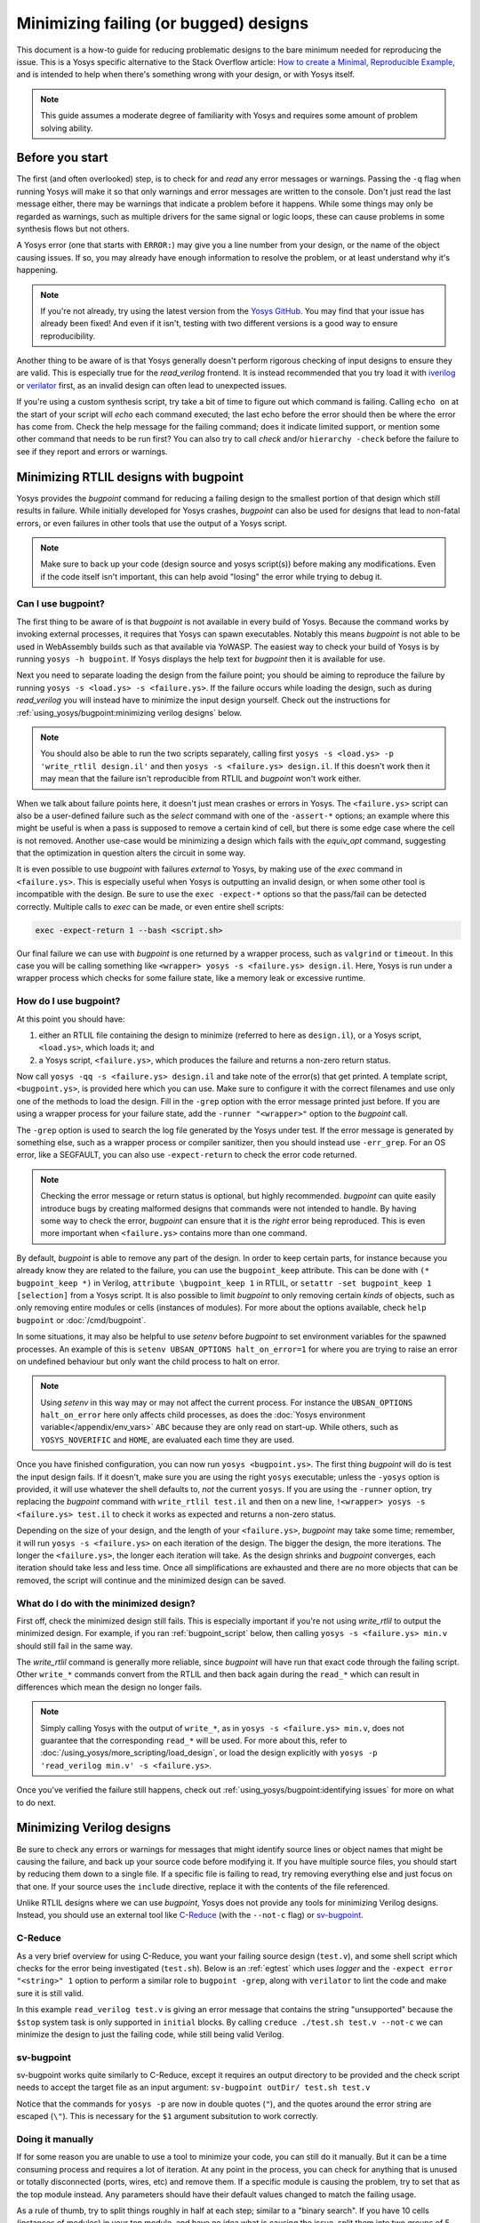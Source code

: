 Minimizing failing (or bugged) designs
======================================

.. TODO:: pending merge of https://github.com/YosysHQ/yosys/pull/5068

This document is a how-to guide for reducing problematic designs to the bare
minimum needed for reproducing the issue.  This is a Yosys specific alternative
to the Stack Overflow article: `How to create a Minimal, Reproducible Example`_,
and is intended to help when there's something wrong with your design, or with
Yosys itself.

.. _How to create a Minimal, Reproducible Example: https://stackoverflow.com/help/minimal-reproducible-example

.. note::

   This guide assumes a moderate degree of familiarity with Yosys and requires
   some amount of problem solving ability.


Before you start
----------------

The first (and often overlooked) step, is to check for and *read* any error
messages or warnings.  Passing the ``-q`` flag when running Yosys will make it
so that only warnings and error messages are written to the console.  Don't just
read the last message either, there may be warnings that indicate a problem
before it happens.  While some things may only be regarded as warnings, such as
multiple drivers for the same signal or logic loops, these can cause problems in
some synthesis flows but not others.

A Yosys error (one that starts with ``ERROR:``) may give you a line number from
your design, or the name of the object causing issues.  If so, you may already
have enough information to resolve the problem, or at least understand why it's
happening.

.. note::

   If you're not already, try using the latest version from the `Yosys GitHub`_.
   You may find that your issue has already been fixed!  And even if it isn't,
   testing with two different versions is a good way to ensure reproducibility.

.. _Yosys GitHub: https://github.com/YosysHQ/yosys

Another thing to be aware of is that Yosys generally doesn't perform rigorous
checking of input designs to ensure they are valid.  This is especially true for
the `read_verilog` frontend.  It is instead recommended that you try load it
with `iverilog`_ or `verilator`_ first, as an invalid design can often lead to
unexpected issues.

.. _iverilog: https://steveicarus.github.io/iverilog/
.. _verilator: https://www.veripool.org/verilator/

If you're using a custom synthesis script, try take a bit of time to figure out
which command is failing.  Calling ``echo on`` at the start of your script will
`echo` each command executed; the last echo before the error should then be
where the error has come from.  Check the help message for the failing command;
does it indicate limited support, or mention some other command that needs to be
run first?  You can also try to call `check` and/or ``hierarchy -check`` before
the failure to see if they report and errors or warnings.


Minimizing RTLIL designs with bugpoint
--------------------------------------

Yosys provides the `bugpoint` command for reducing a failing design to the
smallest portion of that design which still results in failure.  While initially
developed for Yosys crashes, `bugpoint` can also be used for designs that lead
to non-fatal errors, or even failures in other tools that use the output of a
Yosys script.

.. note::

   Make sure to back up your code (design source and yosys script(s)) before
   making any modifications.  Even if the code itself isn't important, this can
   help avoid "losing" the error while trying to debug it.

Can I use bugpoint?
~~~~~~~~~~~~~~~~~~~

The first thing to be aware of is that `bugpoint` is not available in every
build of Yosys.  Because the command works by invoking external processes, it
requires that Yosys can spawn executables.  Notably this means `bugpoint` is not
able to be used in WebAssembly builds such as that available via YoWASP.  The
easiest way to check your build of Yosys is by running ``yosys -h bugpoint``. If
Yosys displays the help text for `bugpoint` then it is available for use.

.. code-block:: console
   :caption: `bugpoint` is unavailable

   $ yosys -h bugpoint

   -- Running command `help bugpoint' --
   No such command or cell type: bugpoint

Next you need to separate loading the design from the failure point; you should
be aiming to reproduce the failure by running ``yosys -s <load.ys> -s
<failure.ys>``.  If the failure occurs while loading the design, such as during
`read_verilog` you will instead have to minimize the input design yourself.
Check out the instructions for :ref:`using_yosys/bugpoint:minimizing verilog
designs` below.

.. note::

   You should also be able to run the two scripts separately, calling first
   ``yosys -s <load.ys> -p 'write_rtlil design.il'`` and then ``yosys -s
   <failure.ys> design.il``.  If this doesn't work then it may mean that the
   failure isn't reproducible from RTLIL and `bugpoint` won't work either.

When we talk about failure points here, it doesn't just mean crashes or errors
in Yosys.  The ``<failure.ys>`` script can also be a user-defined failure such
as the `select` command with one of the ``-assert-*`` options; an example where
this might be useful is when a pass is supposed to remove a certain kind of
cell, but there is some edge case where the cell is not removed.  Another
use-case would be minimizing a design which fails with the `equiv_opt` command,
suggesting that the optimization in question alters the circuit in some way.

It is even possible to use `bugpoint` with failures *external* to Yosys, by
making use of the `exec` command in ``<failure.ys>``.  This is especially useful
when Yosys is outputting an invalid design, or when some other tool is
incompatible with the design.  Be sure to use the ``exec -expect-*`` options so
that the pass/fail can be detected correctly.  Multiple calls to `exec` can be
made, or even entire shell scripts:

.. code-block:: yoscrypt

   exec -expect-return 1 --bash <script.sh>

Our final failure we can use with `bugpoint` is one returned by a wrapper
process, such as ``valgrind`` or ``timeout``.  In this case you will be calling
something like ``<wrapper> yosys -s <failure.ys> design.il``.  Here, Yosys is
run under a wrapper process which checks for some failure state, like a memory
leak or excessive runtime.


How do I use bugpoint?
~~~~~~~~~~~~~~~~~~~~~~

At this point you should have:

1. either an RTLIL file containing the design to minimize (referred to here as
   ``design.il``), or a Yosys script, ``<load.ys>``, which loads it; and
2. a Yosys script, ``<failure.ys>``, which produces the failure and returns a
   non-zero return status.

Now call ``yosys -qq -s <failure.ys> design.il`` and take note of the error(s)
that get printed.  A template script, ``<bugpoint.ys>``, is provided here which
you can use.  Make sure to configure it with the correct filenames and use only
one of the methods to load the design.  Fill in the ``-grep`` option with the
error message printed just before.  If you are using a wrapper process for your
failure state, add the ``-runner "<wrapper>"`` option to the `bugpoint` call.

.. code-block:: yoscrypt
   :caption: ``<bugpoint.ys>`` template script

   # Load design
   read_rtlil design.il
   ## OR
   script <load.ys>

   # Call bugpoint with failure
   bugpoint -script <failure.ys> -grep "<string>"

   # Save minimized design
   write_rtlil min.il

The ``-grep`` option is used to search the log file generated by the Yosys under
test.  If the error message is generated by something else, such as a wrapper
process or compiler sanitizer, then you should instead use ``-err_grep``.  For
an OS error, like a SEGFAULT, you can also use ``-expect-return`` to check the
error code returned.

.. note::

   Checking the error message or return status is optional, but highly
   recommended.  `bugpoint` can quite easily introduce bugs by creating
   malformed designs that commands were not intended to handle.  By having some
   way to check the error, `bugpoint` can ensure that it is the *right* error
   being reproduced.  This is even more important when ``<failure.ys>`` contains
   more than one command.

By default, `bugpoint` is able to remove any part of the design.  In order to
keep certain parts, for instance because you already know they are related to
the failure, you can use the ``bugpoint_keep`` attribute.  This can be done with
``(* bugpoint_keep *)`` in Verilog, ``attribute \bugpoint_keep 1`` in RTLIL, or
``setattr -set bugpoint_keep 1 [selection]`` from a Yosys script.  It is also
possible to limit `bugpoint` to only removing certain *kinds* of objects, such
as only removing entire modules or cells (instances of modules).  For more about
the options available, check ``help bugpoint`` or :doc:`/cmd/bugpoint`.

In some situations, it may also be helpful to use `setenv` before `bugpoint` to
set environment variables for the spawned processes.  An example of this is
``setenv UBSAN_OPTIONS halt_on_error=1`` for where you are trying to raise an
error on undefined behaviour but only want the child process to halt on error.

.. note::

   Using `setenv` in this way may or may not affect the current process.  For
   instance the ``UBSAN_OPTIONS halt_on_error`` here only affects child
   processes, as does the :doc:`Yosys environment variable</appendix/env_vars>`
   ``ABC`` because they are only read on start-up.  While others, such as
   ``YOSYS_NOVERIFIC`` and ``HOME``, are evaluated each time they are used.

Once you have finished configuration, you can now run ``yosys <bugpoint.ys>``.
The first thing `bugpoint` will do is test the input design fails.  If it
doesn't, make sure you are using the right ``yosys`` executable; unless the
``-yosys`` option is provided, it will use whatever the shell defaults to, *not*
the current ``yosys``.  If you are using the ``-runner`` option, try replacing
the `bugpoint` command with ``write_rtlil test.il`` and then on a new line,
``!<wrapper> yosys -s <failure.ys> test.il`` to check it works as expected and
returns a non-zero status.

.. seealso::

   For more on script parsing and the use of ``!``, check out
   :ref:`getting_started/scripting_intro:script parsing`.

Depending on the size of your design, and the length of your ``<failure.ys>``,
`bugpoint` may take some time; remember, it will run ``yosys -s <failure.ys>``
on each iteration of the design.  The bigger the design, the more iterations.
The longer the ``<failure.ys>``, the longer each iteration will take.  As the
design shrinks and `bugpoint` converges, each iteration should take less and
less time.  Once all simplifications are exhausted and there are no more objects
that can be removed, the script will continue and the minimized design can be
saved.


What do I do with the minimized design?
~~~~~~~~~~~~~~~~~~~~~~~~~~~~~~~~~~~~~~~

First off, check the minimized design still fails.  This is especially important
if you're not using `write_rtlil` to output the minimized design.  For example,
if you ran :ref:`bugpoint_script` below, then calling ``yosys -s <failure.ys>
min.v`` should still fail in the same way.

.. code-block:: yoscrypt
   :caption: example `bugpoint` minimizer
   :name: bugpoint_script

   read_verilog design.v
   bugpoint -script <failure.ys>
   write_verilog min.v

The `write_rtlil` command is generally more reliable, since `bugpoint` will have
run that exact code through the failing script.  Other ``write_*`` commands
convert from the RTLIL and then back again during the ``read_*`` which can
result in differences which mean the design no longer fails.

.. note::

   Simply calling Yosys with the output of ``write_*``, as in ``yosys -s
   <failure.ys> min.v``, does not guarantee that the corresponding ``read_*``
   will be used. For more about this, refer to
   :doc:`/using_yosys/more_scripting/load_design`, or load the design explicitly
   with ``yosys -p 'read_verilog min.v' -s <failure.ys>``.

Once you've verified the failure still happens, check out
:ref:`using_yosys/bugpoint:identifying issues` for more on what to do next.


Minimizing Verilog designs
--------------------------

.. seealso::

   This section is not specific to Yosys, so feel free to use another guide such
   as Stack Overflow's `How to create a Minimal, Reproducible Example`_.

Be sure to check any errors or warnings for messages that might identify source
lines or object names that might be causing the failure, and back up your source
code before modifying it.  If you have multiple source files, you should start
by reducing them down to a single file.  If a specific file is failing to read,
try removing everything else and just focus on that one.  If your source uses
the ``include`` directive, replace it with the contents of the file referenced.

Unlike RTLIL designs where we can use `bugpoint`, Yosys does not provide any
tools for minimizing Verilog designs.  Instead, you should use an external tool
like `C-Reduce`_ (with the ``--not-c`` flag) or `sv-bugpoint`_.

.. _C-Reduce: https://github.com/csmith-project/creduce
.. _sv-bugpoint: https://github.com/antmicro/sv-bugpoint

C-Reduce
~~~~~~~~

As a very brief overview for using C-Reduce, you want your failing source design
(``test.v``), and some shell script which checks for the error being
investigated (``test.sh``).  Below is an :ref:`egtest` which uses `logger` and
the ``-expect error "<string>" 1`` option to perform a similar role to
``bugpoint -grep``, along with ``verilator`` to lint the code and make sure it
is still valid.

.. code-block:: bash
   :caption: Example test.sh for C-Reduce
   :name: egtest

   #!/bin/bash
   verilator --lint-only test.v &&/
   yosys -p 'logger -expect error "unsupported" 1; read_verilog test.v'

.. code-block:: verilog
   :caption: input test.v

   module top(input clk, a, b, c, output x, y, z);
      always @(posedge clk) begin
         if (a == 1'b1)
            $stop;
      end
      assign x = a;
      assign y = a ^ b;
      assign z = c;
   endmodule

In this example ``read_verilog test.v`` is giving an error message that contains
the string "unsupported" because the ``$stop`` system task is only supported in
``initial`` blocks.  By calling ``creduce ./test.sh test.v --not-c`` we can
minimize the design to just the failing code, while still being valid Verilog.

.. code-block:: verilog
   :caption: output test.v

   module a;
   always begin $stop;
   end endmodule


sv-bugpoint
~~~~~~~~~~~

sv-bugpoint works quite similarly to C-Reduce, except it requires an output
directory to be provided and the check script needs to accept the target file as
an input argument: ``sv-bugpoint outDir/ test.sh test.v``

.. code-block:: bash
   :caption: Example test.sh for sv-bugpoint

   #!/bin/bash
   verilator --lint-only $1 &&/
   yosys -p "logger -expect error \"unsupported\" 1; read_verilog $1"

Notice that the commands for ``yosys -p`` are now in double quotes (``"``), and
the quotes around the error string are escaped (``\"``).  This is necessary for
the ``$1`` argument subsitution to work correctly.


Doing it manually
~~~~~~~~~~~~~~~~~

If for some reason you are unable to use a tool to minimize your code, you can
still do it manually.  But it can be a time consuming process and requires a lot
of iteration.  At any point in the process, you can check for anything that is
unused or totally disconnected (ports, wires, etc) and remove them. If a
specific module is causing the problem, try to set that as the top module
instead.  Any parameters should have their default values changed to match the
failing usage.

As a rule of thumb, try to split things roughly in half at each step; similar to
a "binary search".  If you have 10 cells (instances of modules) in your top
module, and have no idea what is causing the issue, split them into two groups
of 5 cells.  For each group of cells, try remove them and see if the failure
still happens.  If the error still occurs with the first group removed, but
disappears when the second group is removed, then the first group can be safely
removed.  If a module has no more instances, remove it entirely.  Repeat this
for each remaining group of cells until each group only has 1 cell in it and no
more cells can be removed without making the error disappear.  You can also
repeat this for each module still in your design.

After minimizing the number of cells, do the same for the process blocks in your
top module.  And again for any generate blocks and combinational blocks.
Remember to check for any ports or signals which are no longer used and remove
those too.  Any signals which are written but never read can also be removed.

.. note::

   Depending on where the design is failing, there are some commands which may
   help in identifying unused objects in the design.  `hierarchy` will identify
   which modules are used and which are not, but check for ``$paramod`` modules
   before removing unused ones. ``debug clean`` will list all unused wires in
   each module, as well as unused cells which were automatically generated
   (giving the line number of the source that generated them).  Adding the
   ``-purge`` flag will also include named wires that would normally be ignored
   by `clean`.  Though when there are large numbers of unused wires it is often
   easier to just delete sections of the code and see what happens.

Next, try to remove or reduce assignments (``a = b``) and operations (``a +
b``).  A good place to start is by checking for any wires/registers which are
read but never written.  Try removing the signal declaration and replacing
references to it with ``'0`` or ``'x``.  Do this with any constants too.  Try to
replace strings with numeric values, and wide signals with smaller ones, then
see if the error persists.

Check if there are any operations that you can simplify, like replacing ``a &
'0`` with ``'0``.  If you have enable or reset logic, try removing it and see if
the error still occurs.  Try reducing ``if .. else`` and ``case`` blocks to a
single case.  Even if that doesn't work, you may still be able to remove some
paths; start with cases that appear to be unreachable and go from there.

.. note::

   When sharing code on the `Yosys GitHub`_, please try to keep things in
   English.  Declarations and strings should stick to the letters a-z and
   numbers 0-9, unless the error is arising because of the names/characters
   used.


Identifying issues
------------------

When identifying issues, it is quite useful to understand the conditions under
which the issue is occurring.  While there are occasionally bugs that affect a
significant number of designs, Yosys changes are tested on a variety of designs
and operating systems which typically catch any such issues before they make it
into the main branch.  So what is is it about your situation that makes it
unusual?

.. note::

   If you have access to a different platform you could also check if your issue
   is reproducible there.  Some issues may be specific to the platform or build
   of Yosys.

Try to match the minimized design back to its original context.  Could you
achieve the same thing a different way, and if so, does this other method have
the same issue?  Try to change the design in small ways and see what happens;
while `bugpoint` can reduce and simplify a design, it doesn't *change* much.
What happens if you change operators, for example a left shift (or `$shl`) to a
right shift (or `$shr`)?  Try to see if the issue is tied to specific
parameters, widths, or values.

Search `the existing issues`_ and see if someone has already made a bug report.
This is where changing the design and finding the limits of what causes the
failure really comes in handy.  If you're more familiar with how the problem can
arise, you may be able to find a related issue more easily.  If an issue already
exists for one case of the problem but you've found other cases, you can comment
on the issue and help get it solved.  If there are no existing or related issues
already, then check out the steps for
:ref:`yosys_internals/extending_yosys/contributing:reporting bugs`.

.. _the existing issues: https://github.com/YosysHQ/yosys/issues

.. warning::

   If you are using a fuzzer to find bugs, follow the instructions for
   :doc:`/yosys_internals/extending_yosys/advanced_bugpoint`.  **Do not** open
   more than one fuzzer generated issue at a time if you can not identify the
   root cause.  If you are found to be doing this, your issues may be closed
   without further investigation.
